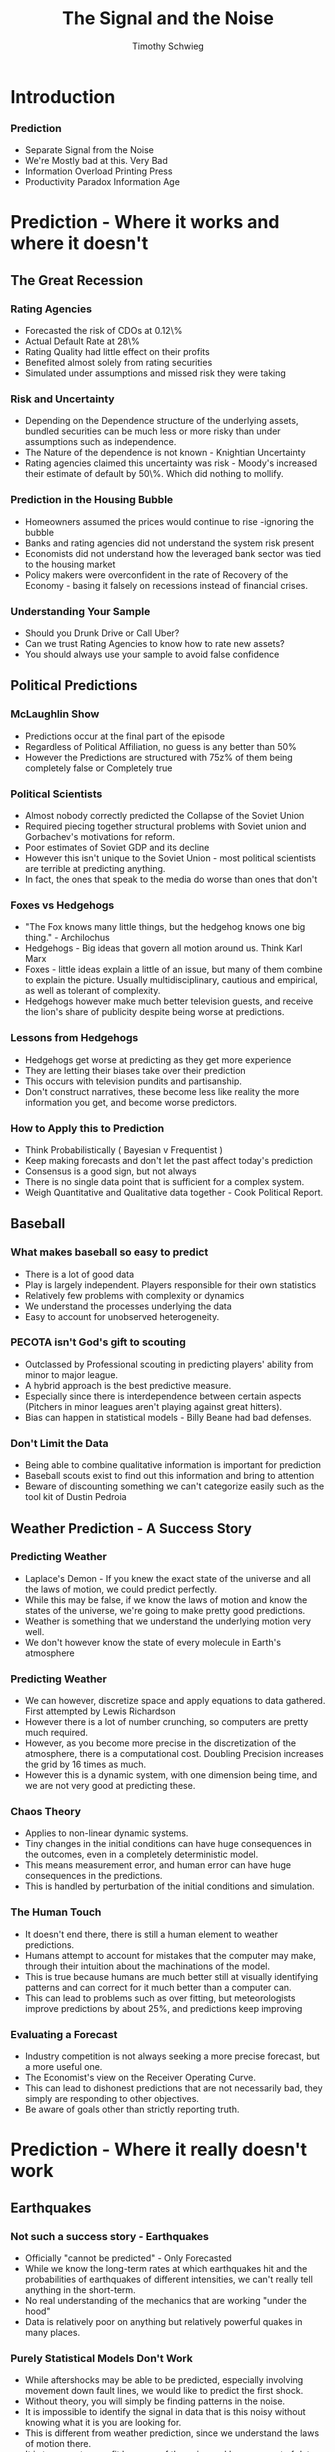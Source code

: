 #+STARTUP: beamer 
#+LATEX_CLASS: beamer
#+BEAMER_THEME: Montpellier
#+LaTeX_CLASS_OPTIONS: [bigger]
#+OPTIONS: H:3 toc:nil
#+toc: nil
#+TITLE: The Signal and the Noise
#+AUTHOR: Timothy Schwieg
#+COLUMNS: %40ITEM %10BEAMER_env(Env) %9BEAMER_envargs(Env Args) %4BEAMER_col(Col) %10BEAMER_extra(Extra)

* Introduction 

*** Prediction

- Separate Signal from the Noise
- We're Mostly bad at this. Very Bad
- Information Overload  Printing Press
- Productivity Paradox  Information Age

* Prediction - Where it works and where it doesn't
** The Great Recession

*** Rating Agencies 
- Forecasted the risk of CDOs at 0.12\%
- Actual Default Rate at 28\%
- Rating Quality had little effect on their profits
- Benefited almost solely from rating securities
- Simulated under assumptions and missed risk they were taking


*** Risk and Uncertainty
- Depending on the Dependence structure of the underlying assets,
  bundled securities can be much less or more risky than under
  assumptions such as independence.
- The Nature of the dependence is not known - Knightian Uncertainty
- Rating agencies claimed this uncertainty was risk - Moody's
  increased their estimate of default by 50\%. Which did nothing to
  mollify.

*** Prediction in the Housing Bubble

- Homeowners assumed the prices would continue to rise -ignoring the
  bubble
- Banks and rating agencies did not understand the system risk present
- Economists did not understand how the leveraged bank sector was tied
  to the housing market
- Policy makers were overconfident in the rate of Recovery of the
  Economy - basing it falsely on recessions instead of financial
  crises.

*** Understanding Your Sample
- Should you Drunk Drive or Call Uber?
- Can we trust Rating Agencies to know how to rate new assets?
- You should always use your sample to avoid false confidence

** Political Predictions

*** McLaughlin Show
- Predictions occur at the final part of the episode
- Regardless of Political Affiliation, no guess is any better than 50%
- However the Predictions are structured with 75z% of them being
  completely false or Completely true

*** Political Scientists
- Almost nobody correctly predicted the Collapse of the Soviet Union
- Required piecing together structural problems with Soviet union and
  Gorbachev's motivations for reform.
- Poor estimates of Soviet GDP and its decline
- However this isn't unique to the Soviet Union - most political
  scientists are terrible at predicting anything.
- In fact, the ones that speak to the media do worse than ones that don't

*** Foxes vs Hedgehogs
- "The Fox knows many little things, but the hedgehog knows one big
  thing." - Archilochus
- Hedgehogs - Big ideas that govern all motion around us. Think Karl
  Marx
- Foxes - little ideas explain a little of an issue, but many of them
  combine to explain the picture. Usually multidisciplinary, cautious
  and empirical, as well as tolerant of complexity.
- Hedgehogs however make much better television guests, and receive
  the lion's share of publicity despite being worse at predictions.

*** Lessons from Hedgehogs
- Hedgehogs get worse at predicting as they get more experience
- They are letting their biases take over their prediction
- This occurs with television pundits and partisanship. 
- Don't construct narratives, these become less like reality the more
  information you get, and become worse predictors.

*** How to Apply this to Prediction
- Think Probabilistically ( Bayesian v Frequentist )
- Keep making forecasts and don't let the past affect today's prediction
- Consensus is a good sign, but not always
- There is no single data point that is sufficient for a complex
  system.
- Weigh Quantitative and Qualitative data together - Cook Political
  Report.

** Baseball

*** What makes baseball so easy to predict
- There is a lot of good data
- Play is largely independent. Players responsible for their own
  statistics
- Relatively few problems with complexity or dynamics
- We understand the processes underlying the data
- Easy to account for unobserved heterogeneity.

*** PECOTA isn't God's gift to scouting
- Outclassed by Professional scouting in predicting players' ability
  from minor to major league.
- A hybrid approach is the best predictive measure. 
- Especially since there is interdependence between certain aspects
  (Pitchers in minor leagues aren't playing against great hitters).
- Bias can happen in statistical models - Billy Beane had bad
  defenses.

*** Don't Limit the Data
- Being able to combine qualitative information is important for
  prediction
- Baseball scouts exist to find out this information and bring to
  attention
- Beware of discounting something we can't categorize easily such as
  the tool kit of Dustin Pedroia

** Weather Prediction - A Success Story

*** Predicting Weather
- Laplace's Demon - If you knew the exact state of the universe and
  all the laws of motion, we could predict perfectly.
- While this may be false, if we know the laws of motion and know the
  states of the universe, we're going to make pretty good predictions.
- Weather is something that we understand the underlying motion very well.
- We don't however know the state of every molecule in Earth's atmosphere

*** Predicting Weather
- We can however, discretize space and apply equations to data
  gathered. First attempted by Lewis Richardson
- However there is a lot of number crunching, so computers are pretty
  much required.
- However, as you become more precise in the discretization of the
  atmosphere, there is a computational cost. Doubling Precision
  increases the grid by 16 times as much.
- However this is a dynamic system, with one dimension being time, and
  we are not very good at predicting these.

*** Chaos Theory
- Applies to non-linear dynamic systems. 
- Tiny changes in the initial conditions can have huge consequences in
  the outcomes, even in a completely deterministic model.
- This means measurement error, and human error can have huge
  consequences in the predictions.
- This is handled by perturbation of the initial conditions and simulation.

*** The Human Touch
- It doesn't end there, there is still a human element to weather predictions. 
- Humans attempt to account for mistakes that the computer may make,
  through their intuition about the machinations of the model.
- This is true because humans are much better still at visually
  identifying patterns and can correct for it much better than a
  computer can. 
- This can lead to problems such as over fitting, but meteorologists
  improve predictions by about 25%, and predictions keep improving

*** Evaluating a Forecast
- Industry competition is not always seeking a more precise forecast,
  but a more useful one.
- The Economist's view on the Receiver Operating Curve.
- This can lead to dishonest predictions that are not necessarily bad,
  they simply are responding to other objectives.
- Be aware of goals other than strictly reporting truth.


* Prediction - Where it really doesn't work
** Earthquakes

*** Not such a success story - Earthquakes
- Officially "cannot be predicted" - Only Forecasted
- While we know the long-term rates at which earthquakes hit and the
  probabilities of earthquakes of different intensities, we can't
  really tell anything in the short-term. 
- No real understanding of the mechanics that are working "under the
  hood"
- Data is relatively poor on anything but relatively powerful quakes
  in many places.

*** Purely Statistical Models Don't Work
- While aftershocks may be able to be predicted, especially involving
  movement down fault lines, we would like to predict the first shock.
- Without theory, you will simply be finding patterns in the noise. 
- It is impossible to identify the signal in data that is this noisy
  without knowing what it is you are looking for.
- This is different from weather prediction, since we understand the
  laws of motion there.
- It is too easy to over fit because of the noise and large amount of data.

*** Why they aren't working (and may never)
- The Data is extremely noisy. 
- "With four parameters I can fit an elephant, with five I can make
  him wiggle his trunk" - Von Veuman
- Making a model more complex often makes it worse.
- Non parametric fits that diverge from theory can be from over fitting
  and missing rare events
- Complex Process - Many simple actors combine for a very complicated process

** Economics
  
*** Economics - Not so good with the predictions
- Economists are very bad at predicting, and often don't the
  uncertainty of their forecasts
- Often too overconfident - Despite there being readily available
  feedback
- Predictions fail to be accurate or precise
- "Nobody has a clue" - Jan Hatzius 

*** Why do the predictions fail so badly
- The underlying processes are both dynamic and complex
- Cause and effect are extremely hard to determine
- The Data is horrible
- The Lucas Critique
- Goodhart's law - Targetting an indicator removes its predictive
  power

*** Structural Changes
- Since the economy is a complex dynamic system, it is changing over
  time.
- In particular becoming a global economy has shifted capital levels
- Baby boomers retiring, declining middle class and increased debt
  have all altered the way the American Economy works.
- Much of the recent growth during The Great Moderation was
  debt-fueled

*** Can these problems be handled?
- Don't throw out data - Silver claims the fed overvalued data from
  the Great Moderation to determine their forecasts
- To not throw out data is to assume there is no structural change
  over time, must make an assumption one way or another.
- How do we know when the economy has changed structurally? 

*** Why have many of the Problems been resolved in weather and not economics?
- There is no hard science to turn back to. 
- The structural approach which attempts this still has to make many
  unrealistic assumptions
- The system is far more complex 
- Agents are all individually making decisions.

*** Computers don't help
- They just give you faster and bigger ways to mistake the signal for
  the noise.
- Models need to be about the economics going on behind the scenes,
  not the data that is produced by the economics.
- Stories about data are still just made by hedgehogs, and are
  unlikely to be anything but over fitting noise.

*** Incentives
- Forecasters who do not have their names attached to forecasts
  usually do better
- They aren't trying to make a name for themselves or trying to stay
  conservative to damage established reputation.
- Market for predictions or changing how we consume forecasts?

** The Flu
*** Predictions can influence behavior
- Predictions can undermine themselves - GPS diverts all traffic and
  creates a bigger jam
- Economic Predictors of recessions make actually cause them
- Flu predictions can increase vaccinations and reduce flu damage

*** A Solution to Complex Systems?
- When systems are complex because of actors - they can be simulated
- However these simulations need all the actions of the actors
  predicted, often by models that are unreliable.
- Worse they can come from psychology, or just be made up by the
  creators.
- For now have relatively little predictive power and are very hard to
  test

* Predicting Better
** Thinking Bayesian
*** False Positives
- Bayes theorem tells us that if the underlying probability of
  something is very low then false positives can dominate the results.
- Tests that are 95% accurate for rare diseases can only be 10-30%
  sure that you have the disease. 
- Research is especially affected by this because of the bias for
  results and the "publish or die" mentality.

*** Fisherian vs Bayesians
- Frequentists take a strong stance on the structure of the problem
- This eliminates the prior, but also eliminates sources of error
  besides the sampling error
- Requires a sample and many other assumptions that give it
  computational tractability at the cost of rigidity.
- Since the prior is eliminated it eliminates context which takes the
  form of a Bayesian Prior.

*** Gambling
- Bob Voulgaris - Bayesian approach to betting - everything is looked
  at in the context of probabilities.
- No notion of statistical significance, so there is no arbitrary
  cutoff levels at 95%.
- When rewards are occurring at the margin, as is the case in almost
  all competitive predictive markets, this is the approach that is
  needed.
- Hypothesis are still tested and examined in the context of some
  theory, but not tested in the Null hypothesis framework.

*** Less structure means more work
- Since there is much less structure placed on the model, our beliefs
  weigh stronger into the prediction.
- But no matter what our prior beliefs are, with enough data we should
  still see our beliefs converge.
- The literature is also on the path towards Bayesian approaches and
  is "converging" there.

** Computers - Where they are useful and where they are not

*** Understand the underlying processes
- Computers have drastically helped weather prediction, where we
  understand the fluid dynamics that explain their machinations.
- Relatively useless at predicting things in Economics and Earthquakes
  where we don't understand the underlying process.

*** Computers work better with good data
- Computers are very likely to mistake the signal for the noise
- They lack the sight to see the big picture, and compensate by brute
  force and look-ahead algorithms with pruning.
- However they are still victims of the assumptions that their
  programmers have put on them.

** Poker 

*** Poker
- Pareto Principle - Diminishing returns to skill in poker
- Very noisy output - randomness plays a large role in returns
- Feeding on overconfidence of the fish.

*** Tilting
- Tilting results from the fact that skill matters, but the game is
  still extremely noisy, and this can effect how we play.
- In all things avoid entitlement tilting - thinking that because you
  acted optimally, that you deserved to win.
- Don't be seduced by noisy positive results meaning that you are
  doing better
- Cannot evaluate predictions in noisy areas solely by right and
  wrong, have to evaluate the process.

** Group Forecasts

*** The Wisdom of Crowds
- Aggregation is incredibly powerful in certain situations
- However when people are reacting to other bets made, as is the case
  in a market, the dynamics are not as simple.
- The aggregate is only sometimes better than the best individual prediction.


* Vaguely Political Things

** Climate Science

*** Climate Prediction
- We understand the fundamental process that is heating the earth - The Greenhouse effect.
- However the primary cause for heating the earth isn't C0_2, its the
  water vapor stored in the air that becomes possible when the earth
  heats.
- While we understand the root cause very well, we are not very good
  at predicting temperatures.

*** Problems 
- Fancy models in the time from 1995-2012 were outperformed by a
  linear regression on C0_2 only.
- Complex systems that are influenced by lots of noise and cyclical
  trends like El Niño rarely perform well.
- Scott Armstrong bet Al Gore in 2007 that temperatures would not
  increase each month over the next Decade and won.
- Large structural uncertainty and initial condition uncertainty. 
- From 2001 to 2011 temperatures declined (though not by much)

*** A Bayessian Explanation
- Based on some prior belief of temperatures increasing, we can look
  at how our beliefs in global warming can change with a decade of
  temperatures decreasing.
- The more certain you are in your prior, the more hurt you are
  going to get by being wrong.
- 95% sure of Global warming updates to 85%
- 99% sure of Global warming updates to 28%.
- Overconfidence in something can reduce public faith when you are
  incorrect.

** Unknown Unknowns

*** Uncertainty is back
- When we are unfamiliar with a possibility, we don't even think about
  it happening.
- "there are also unknown unknowns ... things we do not know we don't
  know" - Donald Rumsfeld
- It can be very hard to sort and build theories of what we should be
  looking for when there isn't a solid theory to lean back on
- Failures of predicting 9/11 and Pearl Harbor.

* Conclusions

** Conclusion

*** In Summary
- Try to understand the theory underlying a process
- Think probabilistically and Bayesian
- Stay simple, but don't make so many assumptions that you lose
  predictive power
- Keep your incentives on getting predictions right, and do not trust
  those without the same incentives.




